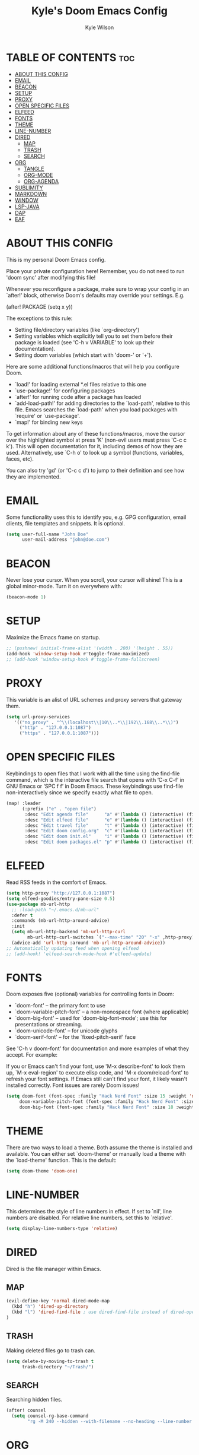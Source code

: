 #+TITLE: Kyle's Doom Emacs Config
#+PROPERTY: org-babel-default-header-args :tangle yes
#+AUTHOR: Kyle Wilson
#+DESCRIPTION: KW's personal Doom Emacs config.
#+STARTUP: showeverything

* TABLE OF CONTENTS :toc:
- [[#about-this-config][ABOUT THIS CONFIG]]
- [[#email][EMAIL]]
- [[#beacon][BEACON]]
- [[#setup][SETUP]]
- [[#proxy][PROXY]]
- [[#open-specific-files][OPEN SPECIFIC FILES]]
- [[#elfeed][ELFEED]]
- [[#fonts][FONTS]]
- [[#theme][THEME]]
- [[#line-number][LINE-NUMBER]]
- [[#dired][DIRED]]
  - [[#map][MAP]]
  - [[#trash][TRASH]]
  - [[#search][SEARCH]]
- [[#org][ORG]]
  - [[#tangle][TANGLE]]
  - [[#org-mode][ORG-MODE]]
  - [[#org-agenda][ORG-AGENDA]]
- [[#sublimity][SUBLIMITY]]
- [[#markdown][MARKDOWN]]
- [[#window][WINDOW]]
- [[#lsp-java][LSP-JAVA]]
- [[#dap][DAP]]
- [[#eaf][EAF]]

* ABOUT THIS CONFIG
This is my personal Doom Emacs config.

Place your private configuration here! Remember, you do not need to run 'doom sync' after modifying this file!

Whenever you reconfigure a package, make sure to wrap your config in an
`after!' block, otherwise Doom's defaults may override your settings. E.g.

  (after! PACKAGE
    (setq x y))

The exceptions to this rule:

  - Setting file/directory variables (like `org-directory')
  - Setting variables which explicitly tell you to set them before their
    package is loaded (see 'C-h v VARIABLE' to look up their documentation).
  - Setting doom variables (which start with 'doom-' or '+').

Here are some additional functions/macros that will help you configure Doom.

- `load!' for loading external *.el files relative to this one
- `use-package!' for configuring packages
- `after!' for running code after a package has loaded
- `add-load-path!' for adding directories to the `load-path', relative to
  this file. Emacs searches the `load-path' when you load packages with
  `require' or `use-package'.
- `map!' for binding new keys

To get information about any of these functions/macros, move the cursor over
the highlighted symbol at press 'K' (non-evil users must press 'C-c c k').
This will open documentation for it, including demos of how they are used.
Alternatively, use `C-h o' to look up a symbol (functions, variables, faces,
etc).

You can also try 'gd' (or 'C-c c d') to jump to their definition and see how
they are implemented.

* EMAIL
Some functionality uses this to identify you, e.g. GPG configuration, email clients, file templates and snippets. It is optional.

#+begin_src emacs-lisp :tangle no
(setq user-full-name "John Doe"
      user-mail-address "john@doe.com")
#+end_src

* BEACON
Never lose your cursor.  When you scroll, your cursor will shine!  This is a global minor-mode. Turn it on everywhere with:

#+begin_src emacs-lisp
(beacon-mode 1)
#+end_src

* SETUP
Maximize the Emacs frame on startup.

#+begin_src emacs-lisp
;; (pushnew! initial-frame-alist '(width . 200) '(height . 55))
(add-hook 'window-setup-hook #'toggle-frame-maximized)
;; (add-hook 'window-setup-hook #'toggle-frame-fullscreen)
#+end_src

* PROXY
This variable is an alist of URL schemes and proxy servers that gateway them.

#+begin_src emacs-lisp
(setq url-proxy-services
   '(("no_proxy" . "^\\(localhost\\|10\\..*\\|192\\.168\\..*\\)")
     ("http" . "127.0.0.1:1087")
     ("https" . "127.0.0.1:1087")))
#+end_src

* OPEN SPECIFIC FILES
Keybindings to open files that I work with all the time using the find-file command, which is the interactive file search that opens with ‘C-x C-f’ in GNU Emacs or ‘SPC f f’ in Doom Emacs.  These keybindings use find-file non-interactively since we specify exactly what file to open.

#+begin_src emacs-lisp
(map! :leader
      (:prefix ("e" . "open file")
       :desc "Edit agenda file"      "a" #'(lambda () (interactive) (find-file "~/Documents/org/agenda.org"))
       :desc "Edit elfeed file"      "e" #'(lambda () (interactive) (find-file "~/Documents/org/elfeed.org"))
       :desc "Edit travel file"      "t" #'(lambda () (interactive) (find-file "~/Documents/org/travel.org"))
       :desc "Edit doom config.org"  "c" #'(lambda () (interactive) (find-file "~/.config/doom/config.org"))
       :desc "Edit doom init.el"     "i" #'(lambda () (interactive) (find-file "~/.config/doom/init.el"))
       :desc "Edit doom packages.el" "p" #'(lambda () (interactive) (find-file "~/.config/doom/packages.el"))))
#+end_src

* ELFEED
Read RSS feeds in the comfort of Emacs.

#+begin_src emacs-lisp
(setq http-proxy "http://127.0.0.1:1087")
(setq elfeed-goodies/entry-pane-size 0.5)
(use-package mb-url-http
  ;; :load-path "~/.emacs.d/mb-url"
  :defer t
  :commands (mb-url-http-around-advice)
  :init
  (setq mb-url-http-backend 'mb-url-http-curl
        mb-url-http-curl-switches `("--max-time" "20" "-x" ,http-proxy))
  (advice-add 'url-http :around 'mb-url-http-around-advice))
;; Automatically updating feed when opening elfeed
;; (add-hook! 'elfeed-search-mode-hook #'elfeed-update)
#+end_src

* FONTS
Doom exposes five (optional) variables for controlling fonts in Doom:

- `doom-font' -- the primary font to use
- `doom-variable-pitch-font' -- a non-monospace font (where applicable)
- `doom-big-font' -- used for `doom-big-font-mode'; use this for
  presentations or streaming.
- `doom-unicode-font' -- for unicode glyphs
- `doom-serif-font' -- for the `fixed-pitch-serif' face

See 'C-h v doom-font' for documentation and more examples of what they
accept. For example:

If you or Emacs can't find your font, use 'M-x describe-font' to look them
up, `M-x eval-region' to execute elisp code, and 'M-x doom/reload-font' to
refresh your font settings. If Emacs still can't find your font, it likely
wasn't installed correctly. Font issues are rarely Doom issues!

#+begin_src emacs-lisp
(setq doom-font (font-spec :family "Hack Nerd Font" :size 15 :weight 'normal)
     doom-variable-pitch-font (font-spec :family "Hack Nerd Font" :size 15 :weight 'normal)
     doom-big-font (font-spec :family "Hack Nerd Font" :size 18 :weight 'normal))
#+end_src

* THEME
There are two ways to load a theme. Both assume the theme is installed and
available. You can either set `doom-theme' or manually load a theme with the
`load-theme' function. This is the default:

#+begin_src emacs-lisp
(setq doom-theme 'doom-one)
#+end_src

* LINE-NUMBER
This determines the style of line numbers in effect. If set to `nil', line
numbers are disabled. For relative line numbers, set this to `relative'.

#+begin_src emacs-lisp
(setq display-line-numbers-type 'relative)
#+end_src

* DIRED
Dired is the file manager within Emacs.
** MAP
#+begin_src emacs-lisp
(evil-define-key 'normal dired-mode-map
  (kbd "h") 'dired-up-directory
  (kbd "l") 'dired-find-file ; use dired-find-file instead of dired-open.
)
#+end_src
** TRASH
Making deleted files go to trash can.
#+begin_src emacs-lisp
(setq delete-by-moving-to-trash t
      trash-directory "~/Trash/")
#+end_src

** SEARCH
Searching hidden files.

#+begin_src emacs-lisp
(after! counsel
  (setq counsel-rg-base-command
        "rg -M 240 --hidden --with-filename --no-heading --line-number --color never %s"))
#+end_src

* ORG
I wrapped most of this block in (after! org).  Without this, my settings might be evaluated too early, which will result in my settings being overwritten by Doom’s defaults.  I have also enabled org-journal, org-superstar by adding (+journal +pretty) to the org section of my Doom Emacs init.el.

** TANGLE

#+begin_src emacs-lisp :tangle yes
(setq org-babel-default-header-args
      (cons '(:tangle . "yes")
            (assq-delete-all :tangle org-babel-default-header-args)))

;; (map! :leader
;;       :desc "Org babel tangle" "m B" #'org-babel-tangle)
#+end_src

** ORG-MODE
#+begin_src emacs-lisp
(after! org
  (setq org-directory "~/Documents/org/"
        org-default-notes-file (expand-file-name "notes.org" org-directory)
        org-ellipsis " ▼ "
        org-superstar-headline-bullets-list '("◉" "●" "○" "◆" "●" "○" "◆")
        org-superstar-itembullet-alist '((?+ . ?➤) (?- . ?✦)) ; changes +/- symbols in item lists
        org-log-done 'time
        org-hide-emphasis-markers t
        ;; ex. of org-link-abbrev-alist in action
        ;; [[arch-wiki:Name_of_Page][Description]]
        org-link-abbrev-alist    ; This overwrites the default Doom org-link-abbrev-list
          '(("google" . "http://www.google.com/search?q=")
            ("arch-wiki" . "https://wiki.archlinux.org/index.php/")
            ("ddg" . "https://duckduckgo.com/?q=")
            ("wiki" . "https://en.wikipedia.org/wiki/"))
        org-table-convert-region-max-lines 20000
        org-todo-keywords        ; This overwrites the default Doom org-todo-keywords
          '((sequence
             "TODO(t)"           ; A task that is ready to be tackled
             "BLOG(b)"           ; Blog writing assignments
             "GYM(g)"            ; Things to accomplish at the gym
             "PROJ(p)"           ; A project that contains other tasks
             "VIDEO(v)"          ; Video assignments
             "WAIT(w)"           ; Something is holding up this task
             "|"                 ; The pipe necessary to separate "active" states and "inactive" states
             "DONE(d)"           ; Task has been completed
             "CANCELLED(c)" )))) ; Task has been cancelled
#+end_src

** ORG-AGENDA

#+begin_src emacs-lisp
(after! org
  (setq org-agenda-files '("~/Documents/org/agenda.org")))
(setq
   ;; org-fancy-priorities-list '("[A]" "[B]" "[C]")
   ;; org-fancy-priorities-list '("❗" "[B]" "[C]")
   org-fancy-priorities-list '("🟥" "🟧" "🟨")
   org-priority-faces
   '((?A :foreground "#ff6c6b" :weight bold)
     (?B :foreground "#98be65" :weight bold)
     (?C :foreground "#c678dd" :weight bold))
   org-agenda-block-separator 8411)

(setq org-agenda-custom-commands
      '(("v" "A better agenda view"
         ((tags "PRIORITY=\"A\""
                ((org-agenda-skip-function '(org-agenda-skip-entry-if 'todo 'done))
                 (org-agenda-overriding-header "High-priority unfinished tasks:")))
          (tags "PRIORITY=\"B\""
                ((org-agenda-skip-function '(org-agenda-skip-entry-if 'todo 'done))
                 (org-agenda-overriding-header "Medium-priority unfinished tasks:")))
          (tags "PRIORITY=\"C\""
                ((org-agenda-skip-function '(org-agenda-skip-entry-if 'todo 'done))
                 (org-agenda-overriding-header "Low-priority unfinished tasks:")))
          (tags "customtag"
                ((org-agenda-skip-function '(org-agenda-skip-entry-if 'todo 'done))
                 (org-agenda-overriding-header "Tasks marked with customtag:")))

          (agenda "")
          (alltodo "")))))
#+end_src

* SUBLIMITY
smooth-scrolling, minimap and distraction-free mode.

#+begin_src emacs-lisp
(require 'sublimity)
(require 'sublimity-scroll)
;; (require 'sublimity-map) ;; experimental
;; (require 'sublimity-attractive)

(sublimity-mode 1)
(setq sublimity-scroll-weight 5
      sublimity-scroll-drift-length 10)
(setq sublimity-scroll-vertical-frame-delay 0.01)

;; (setq sublimity-map-size 20)
;; (setq sublimity-map-fraction 0.3)
;; (setq sublimity-map-text-scale -7)
;; (sublimity-map-set-delay nil)

;; (setq sublimity-attractive-centering-width 110)
;;
;; (sublimity-attractive-hide-bars)
;; (sublimity-attractive-hide-vertical-border)
;; (sublimity-attractive-hide-fringes)
;; (sublimity-attractive-hide-modelines)
#+end_src

* MARKDOWN
Beautify markdown on emacs.

#+begin_src emacs-lisp
(custom-set-faces!
'(markdown-header-delimiter-face :foreground "#616161" :height 0.9)
'(markdown-header-face-1 :height 1.7 :foreground "#A3BE8C" :weight extra-bold :inherit markdown-header-face)
'(markdown-header-face-2 :height 1.6 :foreground "#EBCB8B" :weight extra-bold :inherit markdown-header-face)
'(markdown-header-face-3 :height 1.5 :foreground "#D08770" :weight extra-bold :inherit markdown-header-face)
'(markdown-header-face-4 :height 1.4 :foreground "#BF616A" :weight bold :inherit markdown-header-face)
'(markdown-header-face-5 :height 1.3 :foreground "#b48ead" :weight bold :inherit markdown-header-face)
'(markdown-header-face-6 :height 1.2 :foreground "#5e81ac" :weight semi-bold :inherit markdown-header-face))

;; (use-package markdown-mode :ensure t
;;   :init
;;   (setq-default markdown-hide-markup t))
#+end_src

* WINDOW

#+begin_src emacs-lisp
(defun prefer-horizontal-split ()
  (set-variable 'split-height-threshold nil t)
  (set-variable 'split-width-threshold 40 t)) ; make this as low as needed
(add-hook 'markdown-mode-hook 'prefer-horizontal-split)
(map! :leader
      :desc "Clone indirect buffer other window" "b c" #'clone-indirect-buffer-other-window)
#+end_src

* LSP-JAVA

#+begin_src emacs-lisp
(when (featurep! :lang java +lsp)
  (setq lsp-java-maven-download-sources t
        lsp-java-autobuild-enabled nil
        lsp-java-selection-enabled nil
        lsp-java-code-generation-use-blocks t
        lsp-java-code-generation-generate-comments t
        lsp-java-code-generation-to-string-code-style "STRING_BUILDER")

  ;; Lombok support
  ;; See https://github.com/redhat-developer/vscode-java/wiki/Lombok-support
  (after! lsp-java
    (push (concat "-javaagent:"
                  (expand-file-name "~/.local/share/nvim/mason/packages/jdtls/lombok.jar"))
          lsp-java-vmargs))

  ;; Groovy
  (add-hook 'groovy-mode-local-vars-hook #'lsp!))
#+end_src

* DAP

#+begin_src emacs-lisp
(map! :map dap-mode-map
      :leader
      :prefix ("d" . "dap")
      ;; basics
      :desc "dap next"          "n" #'dap-next
      :desc "dap step in"       "i" #'dap-step-in
      :desc "dap step out"      "o" #'dap-step-out
      :desc "dap continue"      "c" #'dap-continue
      :desc "dap hydra"         "h" #'dap-hydra
      :desc "dap debug restart" "r" #'dap-debug-restart
      :desc "dap debug"         "s" #'dap-debug

      ;; debug
      :prefix ("dd" . "Debug")
      :desc "dap debug recent"  "r" #'dap-debug-recent
      :desc "dap debug last"    "l" #'dap-debug-last

      ;; eval
      :prefix ("de" . "Eval")
      :desc "eval"                "e" #'dap-eval
      :desc "eval region"         "r" #'dap-eval-region
      :desc "eval thing at point" "s" #'dap-eval-thing-at-point
      :desc "add expression"      "a" #'dap-ui-expressions-add
      :desc "remove expression"   "d" #'dap-ui-expressions-remove

      :prefix ("db" . "Breakpoint")
      :desc "dap breakpoint toggle"      "b" #'dap-breakpoint-toggle
      :desc "dap breakpoint condition"   "c" #'dap-breakpoint-condition
      :desc "dap breakpoint hit count"   "h" #'dap-breakpoint-hit-condition
      :desc "dap breakpoint log message" "l" #'dap-breakpoint-log-message)
#+end_src

* EAF

#+begin_src emacs-lisp :tangle no
(use-package! eaf
   ;; 设定只有手动调用以下命令后，eaf才会加载
   :commands (eaf-open eaf-open-bookmark eaf-open-browser eaf-open-browser-with-history)
   :init
   ;; 设定emacs中打开链接默认使用eaf打开
   (setq browse-url-browser-function 'eaf-open-browser)
   (defalias 'browse-web #'eaf-open-browser)
   ;; 定义了一个用于开启eaf debug模式的函数
   (defun +eaf-enable-debug ()
     (interactive)
       (setq eaf-enable-debug t))
   ;; :custom
   ;; ;; 设定eaf代理
   ;; (eaf-proxy-type "socks5")
   ;; (eaf-proxy-host "127.0.0.1")
   ;; (eaf-proxy-port "1086")
   :config
   ;; 下面的require都是引入你已经安装的eaf扩展
   (require 'eaf-image-viewer)
   ;; (require 'eaf-demo)
   ;; (require 'eaf-git)
   (require 'eaf-browser)
   (require 'eaf-pdf-viewer)

   ;; (require 'eaf-evil)
   ;; 使得在eaf buffer下能正常使用evil的keymap
   (define-key key-translation-map (kbd "SPC")
     (lambda (prompt)
       (if (derived-mode-p 'eaf-mode)
           (pcase eaf--buffer-app-name
             ("browser" (if  (string= (eaf-call-sync "call_function" eaf--buffer-id "is_focus") "True")
                            (kbd "SPC")
                          (kbd eaf-evil-leader-key)))
             ("pdf-viewer" (kbd eaf-evil-leader-key))
             ("image-viewer" (kbd eaf-evil-leader-key))
             (_  (kbd "SPC")))
         (kbd "SPC"))))
   ;; 设定eaf默认搜索引擎
   (setq eaf-browser-default-search-engine "google")
   ;; 设定eaf开启广告屏蔽器
   (setq eaf-browser-enable-adblocker t)
   ;; 设定eaf浏览器的缩放
   (setq eaf-browser-default-zoom 1.2)
   ;; 修复鼠标乱跑的问题，让她一直放在左下角
   (setq mouse-avoidance-banish-position '((frame-or-window . frame)
                                           (side . right)
                                           (side-pos . 100)
                                           (top-or-bottom . bottom)
                                           (top-or-bottom-pos . -100)))
   (mouse-avoidance-mode 'banish))
#+end_src
